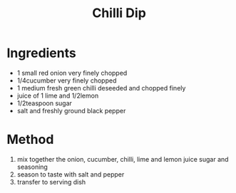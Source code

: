 #+TITLE: Chilli Dip
#+ROAM_TAGS: @sauce @recipe

* Ingredients

- 1 small red onion very finely chopped
- 1/4cucumber very finely chopped
- 1 medium fresh green chilli deseeded and chopped finely
- juice of 1 lime and 1/2lemon
- 1/2teaspoon sugar
- salt and freshly ground black pepper

* Method

1. mix together the onion, cucumber, chilli, lime and lemon juice sugar and seasoning
2. season to taste with salt and pepper
3. transfer to serving dish
